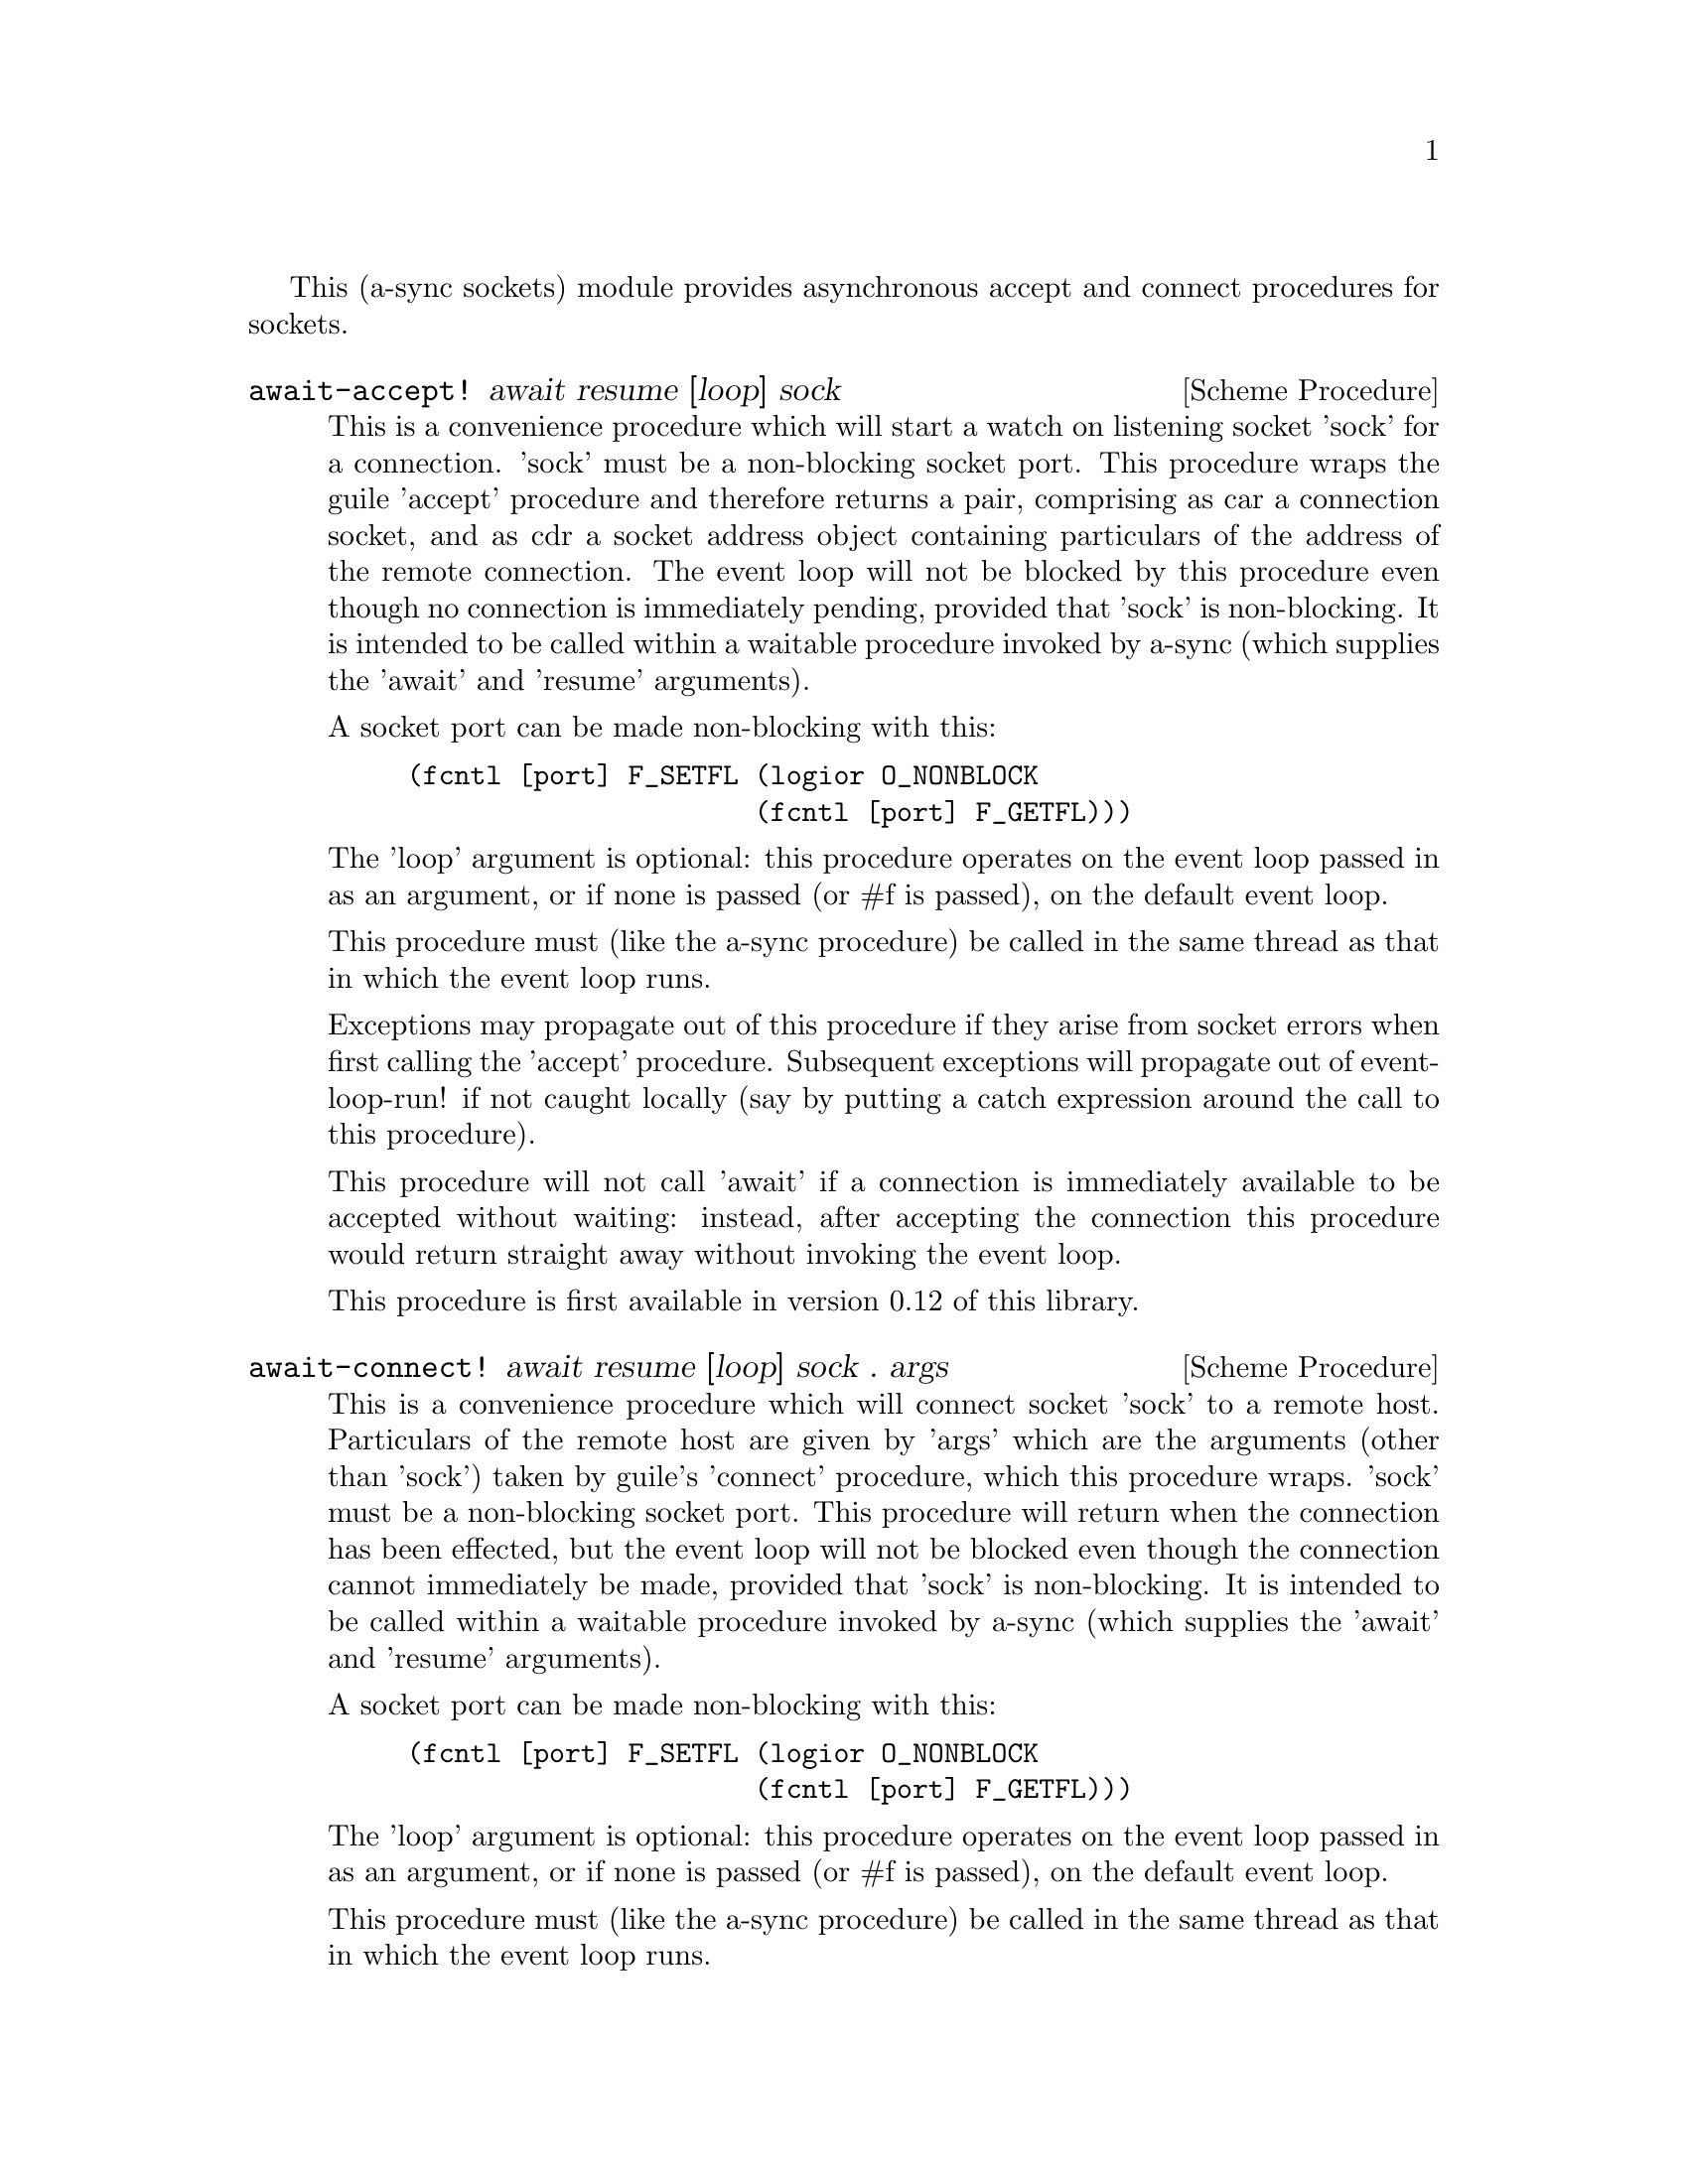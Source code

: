 @node sockets,thread pool,event loop,Top

This (a-sync sockets) module provides asynchronous accept and connect
procedures for sockets.

@deffn {Scheme Procedure} await-accept! await resume [loop] sock
This is a convenience procedure which will start a watch on listening
socket 'sock' for a connection.  'sock' must be a non-blocking socket
port.  This procedure wraps the guile 'accept' procedure and therefore
returns a pair, comprising as car a connection socket, and as cdr a
socket address object containing particulars of the address of the
remote connection.  The event loop will not be blocked by this
procedure even though no connection is immediately pending, provided
that 'sock' is non-blocking.  It is intended to be called within a
waitable procedure invoked by a-sync (which supplies the 'await' and
'resume' arguments).

A socket port can be made non-blocking with this:

@example
(fcntl [port] F_SETFL (logior O_NONBLOCK
                      (fcntl [port] F_GETFL)))
@end example

The 'loop' argument is optional: this procedure operates on the event
loop passed in as an argument, or if none is passed (or #f is passed),
on the default event loop.

This procedure must (like the a-sync procedure) be called in the same
thread as that in which the event loop runs.

Exceptions may propagate out of this procedure if they arise from
socket errors when first calling the 'accept' procedure.  Subsequent
exceptions will propagate out of event-loop-run! if not caught locally
(say by putting a catch expression around the call to this procedure).

This procedure will not call 'await' if a connection is immediately
available to be accepted without waiting: instead, after accepting the
connection this procedure would return straight away without invoking
the event loop.

This procedure is first available in version 0.12 of this library.
@end deffn

@deffn {Scheme Procedure} await-connect! await resume [loop] sock . args
This is a convenience procedure which will connect socket 'sock' to a
remote host.  Particulars of the remote host are given by 'args' which
are the arguments (other than 'sock') taken by guile's 'connect'
procedure, which this procedure wraps.  'sock' must be a non-blocking
socket port.  This procedure will return when the connection has been
effected, but the event loop will not be blocked even though the
connection cannot immediately be made, provided that 'sock' is
non-blocking.  It is intended to be called within a waitable procedure
invoked by a-sync (which supplies the 'await' and 'resume' arguments).

A socket port can be made non-blocking with this:

@example
(fcntl [port] F_SETFL (logior O_NONBLOCK
                      (fcntl [port] F_GETFL)))
@end example

The 'loop' argument is optional: this procedure operates on the event
loop passed in as an argument, or if none is passed (or #f is passed),
on the default event loop.

This procedure must (like the a-sync procedure) be called in the same
thread as that in which the event loop runs.

Exceptions may propagate out of this procedure if they arise from
socket errors when first calling the 'connect' procedure.  Subsequent
exceptions will propagate out of event-loop-run! if not caught locally
(say by putting a catch expression around the call to this procedure).

This procedure will not call 'await' if the connection can be made
immediately: instead, after making the connection this procedure would
return straight away without invoking the event loop.

This procedure is first available in version 0.12 of this library.
@end deffn
